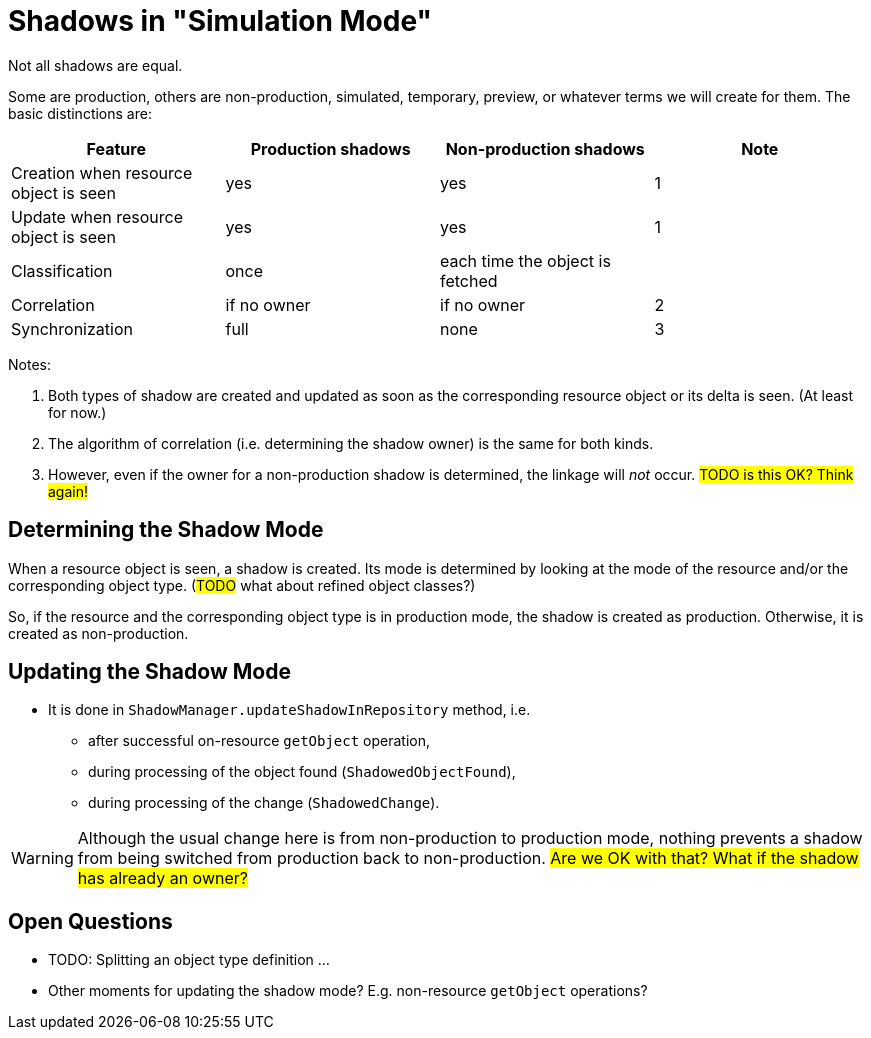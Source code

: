 = Shadows in "Simulation Mode"
:page-since: 4.7
:page-toc: top

Not all shadows are equal.

Some are production, others are non-production, simulated, temporary, preview, or whatever terms we will create for them.
The basic distinctions are:

[%autowith]
[%header]
|===
| Feature | Production shadows | Non-production shadows | Note
| Creation when resource object is seen | yes | yes | 1
| Update when resource object is seen | yes | yes | 1
| Classification | once | each time the object is fetched |
| Correlation | if no owner | if no owner | 2
| Synchronization | full | none | 3
|===

Notes:

. Both types of shadow are created and updated as soon as the corresponding resource object or its delta is seen.
(At least for now.)
. The algorithm of correlation (i.e. determining the shadow owner) is the same for both kinds.
. However, even if the owner for a non-production shadow is determined, the linkage will _not_ occur.
#TODO is this OK? Think again!#

== Determining the Shadow Mode

When a resource object is seen, a shadow is created.
Its mode is determined by looking at the mode of the resource and/or the corresponding object type.
(#TODO# what about refined object classes?)

So, if the resource and the corresponding object type is in production mode, the shadow is created as production.
Otherwise, it is created as non-production.

== Updating the Shadow Mode

* It is done in `ShadowManager.updateShadowInRepository` method, i.e.
** after successful on-resource `getObject` operation,
** during processing of the object found (`ShadowedObjectFound`),
** during processing of the change (`ShadowedChange`).

WARNING: Although the usual change here is from non-production to production mode, nothing prevents a shadow from being switched from production back to non-production.
#Are we OK with that? What if the shadow has already an owner?#

== Open Questions

* TODO: Splitting an object type definition ...
* Other moments for updating the shadow mode? E.g. non-resource `getObject` operations?

